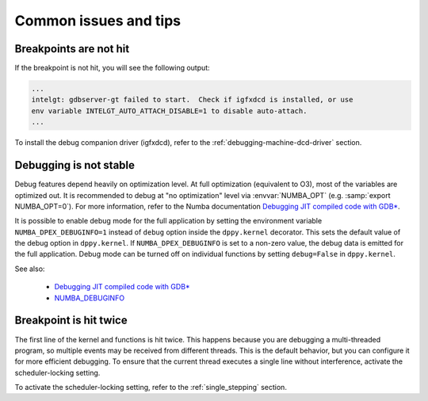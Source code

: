 Common issues and tips
======================

Breakpoints are not hit
-----------------------
If the breakpoint is not hit, you will see the following output:

.. code-block:: bash

    ...
    intelgt: gdbserver-gt failed to start.  Check if igfxdcd is installed, or use
    env variable INTELGT_AUTO_ATTACH_DISABLE=1 to disable auto-attach.
    ...

To install the debug companion driver (igfxdcd), refer to the :ref:`debugging-machine-dcd-driver` section.

Debugging is not stable
-----------------------

Debug features depend heavily on optimization level.
At full optimization (equivalent to O3), most of the variables are optimized out.
It is recommended to debug at "no optimization" level via :envvar:`NUMBA_OPT` (e.g. :samp:`export NUMBA_OPT=0`).
For more information, refer to the Numba documentation `Debugging JIT compiled code with GDB*`_.

It is possible to enable debug mode for the full application by setting the environment variable ``NUMBA_DPEX_DEBUGINFO=1``
instead of ``debug`` option inside the ``dppy.kernel`` decorator. This sets the default value of the debug option in
``dppy.kernel``. If ``NUMBA_DPEX_DEBUGINFO`` is set to a non-zero value, the debug data is emitted for the full application.
Debug mode can be turned off on individual functions by setting ``debug=False`` in ``dppy.kernel``.

See also:

    - `Debugging JIT compiled code with GDB* <http://numba.pydata.org/numba-doc/latest/user/troubleshoot.html#debugging-jit-compiled-code-with-gdb>`_
    - `NUMBA_DEBUGINFO <https://numba.pydata.org/numba-doc/dev/reference/envvars.html#envvar-NUMBA_DEBUGINFO>`_

Breakpoint is hit twice
-----------------------

The first line of the kernel and functions is hit twice.
This happens because you are debugging a multi-threaded program, so multiple events may be received from different threads.
This is the default behavior, but you can configure it for more efficient debugging.
To ensure that the current thread executes a single line without interference, activate the scheduler-locking setting.

To activate the scheduler-locking setting, refer to the :ref:`single_stepping` section.

